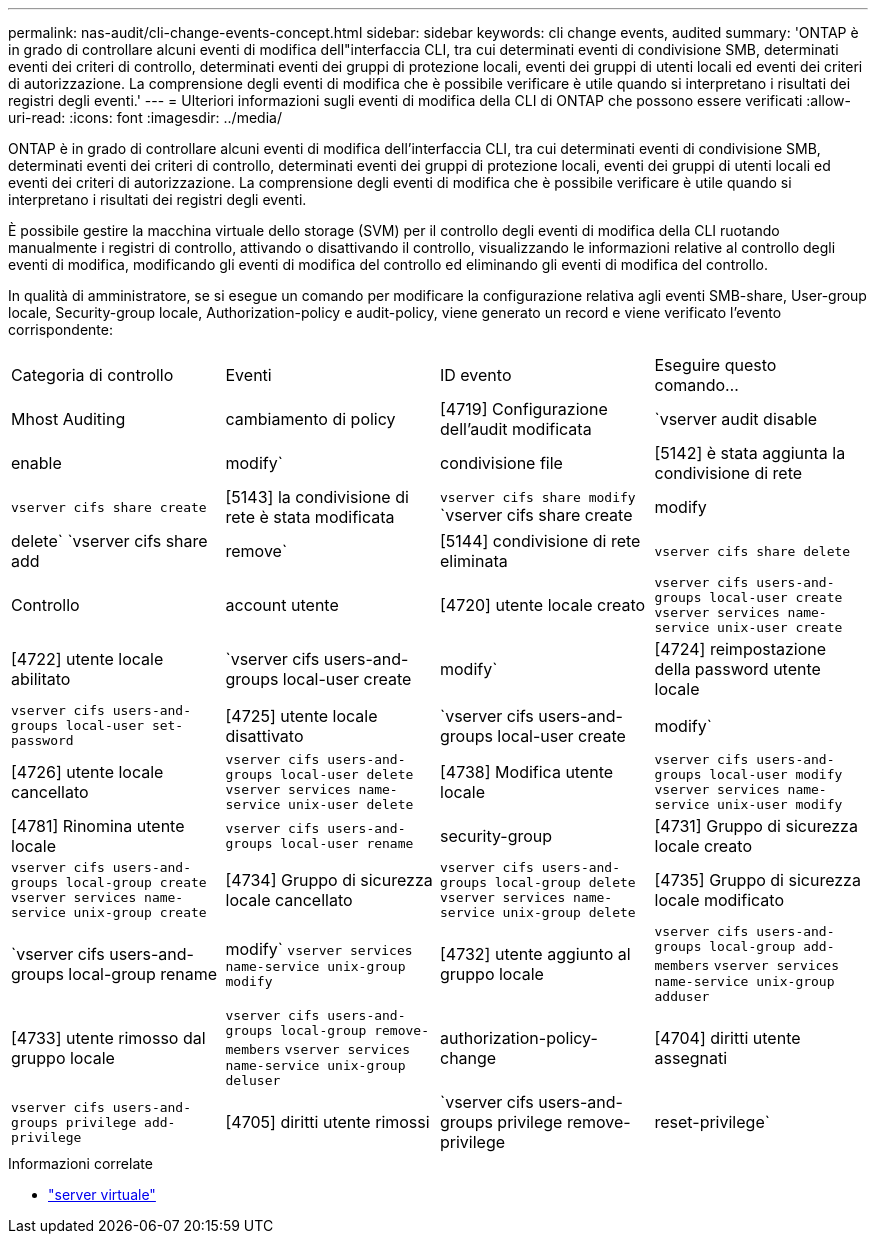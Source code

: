 ---
permalink: nas-audit/cli-change-events-concept.html 
sidebar: sidebar 
keywords: cli change events, audited 
summary: 'ONTAP è in grado di controllare alcuni eventi di modifica dell"interfaccia CLI, tra cui determinati eventi di condivisione SMB, determinati eventi dei criteri di controllo, determinati eventi dei gruppi di protezione locali, eventi dei gruppi di utenti locali ed eventi dei criteri di autorizzazione. La comprensione degli eventi di modifica che è possibile verificare è utile quando si interpretano i risultati dei registri degli eventi.' 
---
= Ulteriori informazioni sugli eventi di modifica della CLI di ONTAP che possono essere verificati
:allow-uri-read: 
:icons: font
:imagesdir: ../media/


[role="lead"]
ONTAP è in grado di controllare alcuni eventi di modifica dell'interfaccia CLI, tra cui determinati eventi di condivisione SMB, determinati eventi dei criteri di controllo, determinati eventi dei gruppi di protezione locali, eventi dei gruppi di utenti locali ed eventi dei criteri di autorizzazione. La comprensione degli eventi di modifica che è possibile verificare è utile quando si interpretano i risultati dei registri degli eventi.

È possibile gestire la macchina virtuale dello storage (SVM) per il controllo degli eventi di modifica della CLI ruotando manualmente i registri di controllo, attivando o disattivando il controllo, visualizzando le informazioni relative al controllo degli eventi di modifica, modificando gli eventi di modifica del controllo ed eliminando gli eventi di modifica del controllo.

In qualità di amministratore, se si esegue un comando per modificare la configurazione relativa agli eventi SMB-share, User-group locale, Security-group locale, Authorization-policy e audit-policy, viene generato un record e viene verificato l'evento corrispondente:

|===


| Categoria di controllo | Eventi | ID evento | Eseguire questo comando... 


 a| 
Mhost Auditing
 a| 
cambiamento di policy
 a| 
[4719] Configurazione dell'audit modificata
 a| 
`vserver audit disable|enable|modify`



 a| 
condivisione file
 a| 
[5142] è stata aggiunta la condivisione di rete
 a| 
`vserver cifs share create`



 a| 
[5143] la condivisione di rete è stata modificata
 a| 
`vserver cifs share modify` `vserver cifs share create|modify|delete` `vserver cifs share add|remove`



 a| 
[5144] condivisione di rete eliminata
 a| 
`vserver cifs share delete`



 a| 
Controllo
 a| 
account utente
 a| 
[4720] utente locale creato
 a| 
`vserver cifs users-and-groups local-user create` `vserver services name-service unix-user create`



 a| 
[4722] utente locale abilitato
 a| 
`vserver cifs users-and-groups local-user create|modify`



 a| 
[4724] reimpostazione della password utente locale
 a| 
`vserver cifs users-and-groups local-user set-password`



 a| 
[4725] utente locale disattivato
 a| 
`vserver cifs users-and-groups local-user create|modify`



 a| 
[4726] utente locale cancellato
 a| 
`vserver cifs users-and-groups local-user delete` `vserver services name-service unix-user delete`



 a| 
[4738] Modifica utente locale
 a| 
`vserver cifs users-and-groups local-user modify` `vserver services name-service unix-user modify`



 a| 
[4781] Rinomina utente locale
 a| 
`vserver cifs users-and-groups local-user rename`



 a| 
security-group
 a| 
[4731] Gruppo di sicurezza locale creato
 a| 
`vserver cifs users-and-groups local-group create` `vserver services name-service unix-group create`



 a| 
[4734] Gruppo di sicurezza locale cancellato
 a| 
`vserver cifs users-and-groups local-group delete` `vserver services name-service unix-group delete`



 a| 
[4735] Gruppo di sicurezza locale modificato
 a| 
`vserver cifs users-and-groups local-group rename|modify` `vserver services name-service unix-group modify`



 a| 
[4732] utente aggiunto al gruppo locale
 a| 
`vserver cifs users-and-groups local-group add-members` `vserver services name-service unix-group adduser`



 a| 
[4733] utente rimosso dal gruppo locale
 a| 
`vserver cifs users-and-groups local-group remove-members` `vserver services name-service unix-group deluser`



 a| 
authorization-policy-change
 a| 
[4704] diritti utente assegnati
 a| 
`vserver cifs users-and-groups privilege add-privilege`



 a| 
[4705] diritti utente rimossi
 a| 
`vserver cifs users-and-groups privilege remove-privilege|reset-privilege`

|===
.Informazioni correlate
* link:https://docs.netapp.com/us-en/ontap-cli/search.html?q=vserver["server virtuale"^]

